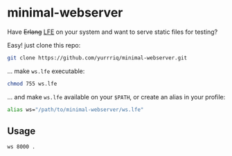 * minimal-webserver
Have +Erlang+ [[http://lfe.io][LFE]] on your system and want to serve static files for testing?

Easy! just clone this repo:
#+BEGIN_SRC sh
git clone https://github.com/yurrriq/minimal-webserver.git
#+END_SRC

... make =ws.lfe= executable:
#+BEGIN_SRC sh
chmod 755 ws.lfe
#+END_SRC

... and make =ws.lfe= available on your =$PATH=,
or create an alias in your profile:
#+BEGIN_SRC sh
alias ws="/path/to/minimal-webserver/ws.lfe"
#+END_SRC

** Usage
#+BEGIN_SRC sh
ws 8000 .
#+END_SRC
